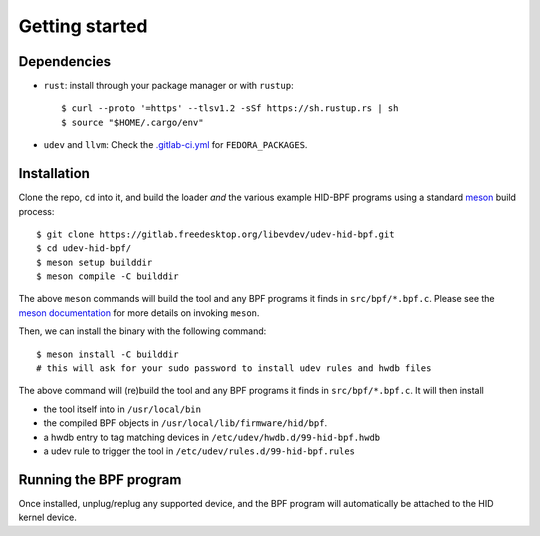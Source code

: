 .. _getting_started:

Getting started
===============

.. _dependencies:

Dependencies
------------

- ``rust``: install through your package manager or with ``rustup``::

   $ curl --proto '=https' --tlsv1.2 -sSf https://sh.rustup.rs | sh
   $ source "$HOME/.cargo/env"

- ``udev`` and ``llvm``: Check the `.gitlab-ci.yml <https://gitlab.freedesktop.org/libevdev/udev-hid-bpf/-/blob/main/.gitlab-ci.yml>`_ for ``FEDORA_PACKAGES``.

.. _installation:

Installation
------------

Clone the repo, ``cd`` into it, and build the loader *and* the various example HID-BPF programs
using a standard `meson <https://mesonbuild.com/>`_ build process::

   $ git clone https://gitlab.freedesktop.org/libevdev/udev-hid-bpf.git
   $ cd udev-hid-bpf/
   $ meson setup builddir
   $ meson compile -C builddir

The above ``meson`` commands will build the tool and any BPF programs it finds in ``src/bpf/*.bpf.c``.
Please see the `meson documentation <https://mesonbuild.com/>`_ for more details on invoking ``meson``.

Then, we can install the binary with the following command::

   $ meson install -C builddir
   # this will ask for your sudo password to install udev rules and hwdb files

The above command will (re)build the tool and any BPF programs it finds in ``src/bpf/*.bpf.c``.
It will then install

- the tool itself into in ``/usr/local/bin``
- the compiled BPF objects in ``/usr/local/lib/firmware/hid/bpf``.
- a hwdb entry to tag matching devices in ``/etc/udev/hwdb.d/99-hid-bpf.hwdb``
- a udev rule to trigger the tool in ``/etc/udev/rules.d/99-hid-bpf.rules``

Running the BPF program
-----------------------

Once installed, unplug/replug any supported device, and the BPF program will automatically be attached to the HID kernel device.
